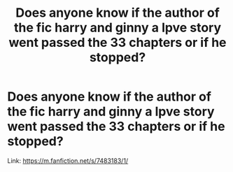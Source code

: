 #+TITLE: Does anyone know if the author of the fic harry and ginny a lpve story went passed the 33 chapters or if he stopped?

* Does anyone know if the author of the fic harry and ginny a lpve story went passed the 33 chapters or if he stopped?
:PROPERTIES:
:Author: Marten_scheepstra
:Score: 0
:DateUnix: 1592996911.0
:DateShort: 2020-Jun-24
:FlairText: Request
:END:
Link: [[https://m.fanfiction.net/s/7483183/1/]]


